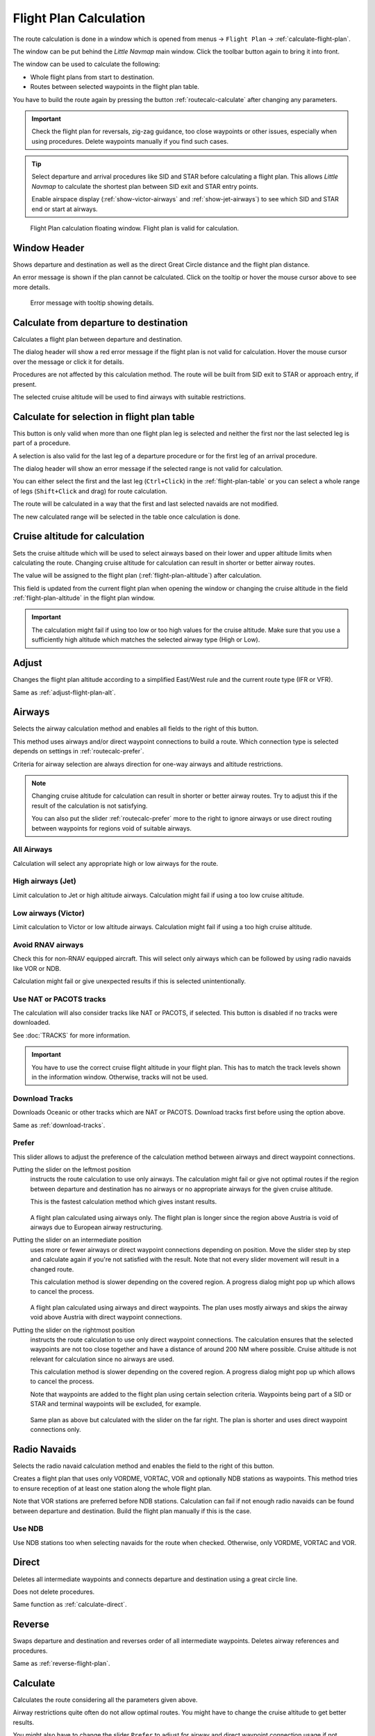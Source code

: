 |Calculate  Flight Plan| Flight Plan Calculation
----------------------------------------------------

The route calculation is done in a window which is opened from
menus -> ``Flight Plan`` -> :ref:`calculate-flight-plan`.

The window can be put behind the *Little Navmap* main window. Click the toolbar button
|Calculate  Flight Plan| again to bring it into front.

The window can be used to calculate the following:

-  Whole flight plans from start to destination.
-  Routes between selected waypoints in the flight plan table.

You have to build the route again by pressing the button :ref:`routecalc-calculate` after changing any parameters.

.. important::

  Check the flight plan for reversals, zig-zag guidance, too close waypoints or other issues,
  especially when using procedures. Delete waypoints manually if you find such cases.

.. tip::

  Select departure and arrival procedures like SID and STAR before calculating a flight plan.
  This allows *Little Navmap* to calculate the shortest plan between SID exit and STAR entry points.

  Enable airspace display (:ref:`show-victor-airways` and :ref:`show-jet-airways`) to see which SID and STAR
  end or start at airways.

.. figure:: ../images/routecalc.jpg

  Flight Plan calculation floating window. Flight plan is valid for calculation.

Window Header
~~~~~~~~~~~~~~~~~~~~~~~~~~~~~~~~~~~~~~

Shows departure and destination as well as the direct Great Circle distance and the flight plan distance.

An error message is shown if the plan cannot be calculated.
Click on the tooltip or hover the mouse cursor above to see more details.

.. figure:: ../images/routecalc_error.jpg

  Error message with tooltip showing details.

.. _routecalc-departure-to-destination:

Calculate from departure to destination
~~~~~~~~~~~~~~~~~~~~~~~~~~~~~~~~~~~~~~~~

Calculates a flight plan between departure and destination.

The dialog header will show a red error message if the flight plan is not valid for calculation.
Hover the mouse cursor over the message or click it for details.

Procedures are not affected by this calculation method. The route will be built from SID exit to
STAR or approach entry, if present.

The selected cruise altitude will be used to find airways with suitable restrictions.

.. _routecalc-selection:

Calculate for selection in flight plan table
~~~~~~~~~~~~~~~~~~~~~~~~~~~~~~~~~~~~~~~~~~~~~

This button is only valid when more than one flight plan leg is selected
and neither the first nor the last selected leg is part of a procedure.

A selection is also valid for the last leg of a departure procedure or for the first leg of an arrival procedure.

The dialog header will show an error message if the selected range is not valid for calculation.

You can either select the first and the last leg (``Ctrl+Click``) in the :ref:`flight-plan-table`
or you can select a whole range of legs (``Shift+Click`` and drag) for route calculation.

The route will be calculated in a way that the first and last selected navaids are not modified.

The new calculated range will be selected in the table once calculation is done.

.. _routecalc-cruise-alt:

Cruise altitude for calculation
~~~~~~~~~~~~~~~~~~~~~~~~~~~~~~~~~~~~~~~~~~~~~

Sets the cruise altitude which will be used to select airways based on their lower and
upper altitude limits when calculating the route.
Changing cruise altitude for calculation can result in shorter or better airway routes.

The value will be assigned to the flight plan (:ref:`flight-plan-altitude`) after calculation.

This field is updated from the current flight plan when opening the window or changing the cruise altitude in the field
:ref:`flight-plan-altitude` in the flight plan window.

.. important::

  The calculation might fail if using too low or too high values for the cruise altitude. Make sure that you use a
  sufficiently high altitude which matches the selected airway type (High or Low).

.. _routecalc-adjust:

Adjust
~~~~~~~~~~~~~~~~~~~~~~~~~~~~~~~~~~~~~~~~~~~~~

Changes the flight plan altitude according to a simplified East/West
rule and the current route type (IFR or VFR).

Same as :ref:`adjust-flight-plan-alt`.

.. _routecalc-airways:

Airways
~~~~~~~~~~~~~~~~~~~~~~~~~~~~~~~~~~~~~~~~~~~~~

Selects the airway calculation method and enables all fields to the right of this button.

This method uses airways and/or direct waypoint connections to build a route.
Which connection type is selected depends on settings in :ref:`routecalc-prefer`.

Criteria for airway selection are always direction for one-way airways and altitude restrictions.

.. note::

  Changing cruise altitude for calculation can result in shorter or better airway routes. Try to adjust this
  if the result of the calculation is not satisfying.

  You can also put the slider :ref:`routecalc-prefer` more to the right to ignore airways or use direct routing between
  waypoints for regions void of suitable airways.


All Airways
^^^^^^^^^^^^^^^^

Calculation will select any appropriate high or low airways for the route.

High airways (Jet)
^^^^^^^^^^^^^^^^^^^^^^^^^^^^^^^^^^^^^

Limit calculation to Jet or high altitude airways. Calculation might fail if using a too low cruise altitude.

Low airways (Victor)
^^^^^^^^^^^^^^^^^^^^^^^^^^^^^^^^^^^^^

Limit calculation to Victor or low altitude airways. Calculation might fail if using a too high cruise altitude.

.. _routecalc-rnav:

Avoid RNAV airways
^^^^^^^^^^^^^^^^^^^^^^^^^^^^^^^^^^^^^

Check this for non-RNAV equipped aircraft. This will select only airways which can be followed by using
radio navaids like VOR or NDB.

Calculation might fail or give unexpected results if this is selected unintentionally.

.. _routecalc-use-tracks:

Use NAT or PACOTS tracks
^^^^^^^^^^^^^^^^^^^^^^^^^^^^^^^^^^^^^

The calculation will also consider tracks like NAT or PACOTS, if selected. This button is
disabled if no tracks were downloaded.

See :doc:`TRACKS` for more information.

.. important::

  You have to use the correct cruise flight altitude in your flight plan.
  This has to match the track levels shown in the information window. Otherwise, tracks will not be used.


|Download Tracks| Download Tracks
^^^^^^^^^^^^^^^^^^^^^^^^^^^^^^^^^^^^^

Downloads Oceanic or other tracks which are NAT or PACOTS. Download tracks first before
using the option above.

Same as :ref:`download-tracks`.

.. _routecalc-prefer:

Prefer
^^^^^^^^^^^^^^^^^^^^^

This slider allows to adjust the preference of the calculation method between airways and direct waypoint connections.

Putting the slider on the leftmost position
  instructs the route calculation to use only airways. The
  calculation might fail or give not optimal routes if the region between departure and destination has
  no airways or no appropriate airways for the given cruise altitude.

  This is the fastest calculation method which gives instant results.

  .. figure:: ../images/routecalcairways.jpg

  A flight plan calculated using airways only.
  The flight plan is longer since the region above Austria is void of airways
  due to European airway restructuring.

Putting the slider on an intermediate position
  uses more or fewer airways or direct waypoint connections depending on position.
  Move the slider step by step and calculate again if you're not satisfied with the result.
  Note that not every slider movement will result in a changed route.

  This calculation method is slower depending on the covered region. A progress dialog might pop
  up which allows to cancel the process.

  .. figure:: ../images/routecalcairwaysdirect.jpg

  A flight plan calculated using airways and direct waypoints. The plan uses mostly airways and
  skips the airway void above Austria with direct waypoint connections.

Putting the slider on the rightmost position
  instructs the route calculation to use only direct
  waypoint connections. The calculation ensures that the selected waypoints are not too close
  together and have a distance of around 200 NM where possible.
  Cruise altitude is not relevant for calculation since no airways are used.

  This calculation method is slower depending on the covered region. A progress dialog might pop
  up which allows to cancel the process.

  Note that waypoints are added to the flight plan using certain selection criteria.
  Waypoints being part of a SID or STAR and terminal waypoints will be excluded, for example.

  .. figure:: ../images/routecalcdirect.jpg

  Same plan as above but calculated with the slider on the far right.
  The plan is shorter and uses direct waypoint connections only.


Radio Navaids
~~~~~~~~~~~~~~~~~~~~~~~~~~~~~~~~~~~~~~~~~~~~~

Selects the radio navaid calculation method and enables the field to the right of this button.

Creates a flight plan that uses only VORDME, VORTAC, VOR and optionally NDB stations as waypoints.
This method tries to ensure reception of at least one station along the whole
flight plan.

Note that VOR stations are preferred before NDB stations. Calculation can fail if not
enough radio navaids can be found between departure and destination.
Build the flight plan manually if this is the case.

Use NDB
^^^^^^^^^^^^^^^^^^^^^

Use NDB stations too when selecting navaids for the route when checked. Otherwise, only VORDME, VORTAC and VOR.

Direct
~~~~~~~~~~~~~~~~~~~~~~~~~~~~~~~~~~~~~~~~~~~~~

Deletes all intermediate waypoints and connects departure and
destination using a great circle line.

Does not delete procedures.

Same function as :ref:`calculate-direct`.

Reverse
~~~~~~~~~~~~~~~~~~~~~~~~~~~~~~~~~~~~~~~~~~~~~

Swaps departure and destination and reverses order of all intermediate
waypoints. Deletes airway references and procedures.

Same as :ref:`reverse-flight-plan`.

.. _routecalc-calculate:

Calculate
~~~~~~~~~~~~~~~~~~~~~~~~~~~~~~~~~~~~~~~~~~~~~

Calculates the route considering all the parameters given above.

Airway restrictions quite often do not allow optimal routes. You might have to change the cruise
altitude to get better results.

You might also have to change the slider ``Prefer`` to adjust for airway and direct waypoint connection usage
if not satisfied with the result.

In any case check your flight plan before using it.
Remove wrongly selected waypoints near departure and destination manually.

.. _routecalc-close:

Close
~~~~~~~~~~~~~~~~~~~~~~~~~~~~~~~~~~~~~~~~~~~~~

Closes the window.


|Help| Help
~~~~~~~~~~~~~~~~~~~~~~~~~~~~~~~~~~~~~~~~~~~~~

Opens this chapter in the browsers.

.. |Download Tracks| image:: ../images/icon_airwaytrackdown.png
.. |Adjust Flight Plan Altitude| image:: ../images/icon_routeadjustalt.png
.. |Calculate Flight Plan| image:: ../images/icon_routecalc.png
.. |Help| image:: ../images/icon_help.png
